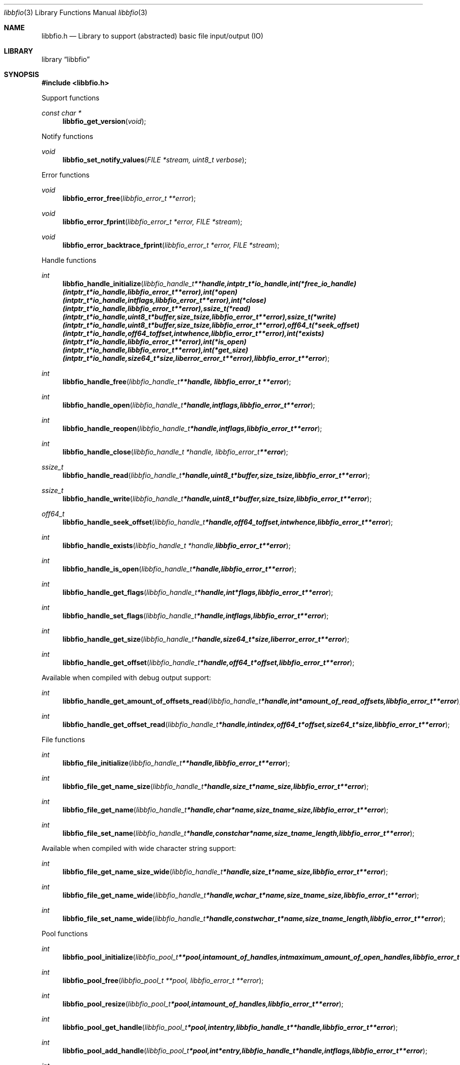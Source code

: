 .Dd May 9, 2009
.Dt libbfio 3
.Os libbfio
.Sh NAME
.Nm libbfio.h
.Nd Library to support (abstracted) basic file input/output (IO)
.Sh LIBRARY
.Lb libbfio
.Sh SYNOPSIS
.In libbfio.h
.Pp
Support functions
.Ft const char *
.Fn libbfio_get_version "void"
.Pp
Notify functions
.Ft void
.Fn libbfio_set_notify_values "FILE *stream, uint8_t verbose"
.Pp
Error functions
.Ft void
.Fn libbfio_error_free "libbfio_error_t **error"
.Ft void
.Fn libbfio_error_fprint "libbfio_error_t *error, FILE *stream"
.Ft void
.Fn libbfio_error_backtrace_fprint "libbfio_error_t *error, FILE *stream"
.Pp
Handle functions
.Ft int
.Fn libbfio_handle_initialize "libbfio_handle_t **handle, intptr_t *io_handle, int (*free_io_handle)( intptr_t *io_handle, libbfio_error_t **error ), int (*open)( intptr_t *io_handle, int flags, libbfio_error_t **error ), int (*close)( intptr_t *io_handle, libbfio_error_t **error ), ssize_t (*read)( intptr_t *io_handle, uint8_t *buffer, size_t size, libbfio_error_t **error ), ssize_t (*write)( intptr_t *io_handle, uint8_t *buffer, size_t size, libbfio_error_t **error ), off64_t (*seek_offset)( intptr_t *io_handle, off64_t offset, int whence, libbfio_error_t **error ), int (*exists)( intptr_t *io_handle, libbfio_error_t **error ), int (*is_open)( intptr_t *io_handle, libbfio_error_t **error ), int (*get_size)( intptr_t *io_handle, size64_t *size, liberror_error_t **error ), libbfio_error_t **error"
.Ft int
.Fn libbfio_handle_free "libbfio_handle_t **handle, libbfio_error_t **error"
.Ft int
.Fn libbfio_handle_open "libbfio_handle_t *handle, int flags, libbfio_error_t **error"
.Ft int
.Fn libbfio_handle_reopen "libbfio_handle_t *handle, int flags, libbfio_error_t **error"
.Ft int
.Fn libbfio_handle_close "libbfio_handle_t *handle, libbfio_error_t **error"
.Ft ssize_t
.Fn libbfio_handle_read "libbfio_handle_t *handle, uint8_t *buffer, size_t size, libbfio_error_t **error"
.Ft ssize_t
.Fn libbfio_handle_write "libbfio_handle_t *handle, uint8_t *buffer, size_t size, libbfio_error_t **error"
.Ft off64_t
.Fn libbfio_handle_seek_offset "libbfio_handle_t *handle, off64_t offset, int whence, libbfio_error_t **error"
.Ft int
.Fn libbfio_handle_exists "libbfio_handle_t *handle, libbfio_error_t **error"
.Ft int
.Fn libbfio_handle_is_open "libbfio_handle_t *handle, libbfio_error_t **error"
.Ft int
.Fn libbfio_handle_get_flags "libbfio_handle_t *handle, int *flags, libbfio_error_t **error"
.Ft int
.Fn libbfio_handle_set_flags "libbfio_handle_t *handle, int flags, libbfio_error_t **error"
.Ft int
.Fn libbfio_handle_get_size "libbfio_handle_t *handle, size64_t *size, liberror_error_t **error"
.Ft int
.Fn libbfio_handle_get_offset "libbfio_handle_t *handle, off64_t *offset, libbfio_error_t **error"
.Pp
Available when compiled with debug output support:
.Ft int
.Fn libbfio_handle_get_amount_of_offsets_read "libbfio_handle_t *handle, int *amount_of_read_offsets, libbfio_error_t **error"
.Ft int
.Fn libbfio_handle_get_offset_read "libbfio_handle_t *handle, int index, off64_t *offset, size64_t *size, libbfio_error_t **error"
.Pp
File functions
.Ft int
.Fn libbfio_file_initialize "libbfio_handle_t **handle, libbfio_error_t **error"
.Ft int
.Fn libbfio_file_get_name_size "libbfio_handle_t *handle, size_t *name_size, libbfio_error_t **error"
.Ft int
.Fn libbfio_file_get_name "libbfio_handle_t *handle, char *name, size_t name_size, libbfio_error_t **error"
.Ft int
.Fn libbfio_file_set_name "libbfio_handle_t *handle, const char *name, size_t name_length, libbfio_error_t **error"
.Pp
Available when compiled with wide character string support:
.Ft int
.Fn libbfio_file_get_name_size_wide "libbfio_handle_t *handle, size_t *name_size, libbfio_error_t **error"
.Ft int
.Fn libbfio_file_get_name_wide "libbfio_handle_t *handle, wchar_t *name, size_t name_size, libbfio_error_t **error"
.Ft int
.Fn libbfio_file_set_name_wide "libbfio_handle_t *handle, const wchar_t *name, size_t name_length, libbfio_error_t **error"
.Pp
Pool functions
.Ft int
.Fn libbfio_pool_initialize "libbfio_pool_t **pool, int amount_of_handles, int maximum_amount_of_open_handles, libbfio_error_t **error"
.Ft int
.Fn libbfio_pool_free "libbfio_pool_t **pool, libbfio_error_t **error"
.Ft int
.Fn libbfio_pool_resize "libbfio_pool_t *pool, int amount_of_handles, libbfio_error_t **error"
.Ft int
.Fn libbfio_pool_get_handle "libbfio_pool_t *pool, int entry, libbfio_handle_t **handle, libbfio_error_t **error"
.Ft int
.Fn libbfio_pool_add_handle "libbfio_pool_t *pool, int *entry, libbfio_handle_t *handle, int flags, libbfio_error_t **error"
.Ft int
.Fn libbfio_pool_set_handle "libbfio_pool_t *pool, int entry, libbfio_handle_t *handle, int flags, libbfio_error_t **error"
.Ft int
.Ft libbfio_pool_open "libbfio_pool_t *pool, int entry, int flags, libbfio_error_t **error"
.Ft int
.Ft libbfio_pool_reopen "libbfio_pool_t *pool, int entry, int flags, libbfio_error_t **error"
.Ft int
.Ft libbfio_pool_close "libbfio_pool_t *pool, int entry, libbfio_error_t **error"
.Ft int
.Ft libbfio_pool_close_all "libbfio_pool_t *pool, libbfio_error_t **error"
.Ft ssize_t
.Ft libbfio_pool_read "libbfio_pool_t *pool, int entry, uint8_t *buffer, size_t size, libbfio_error_t **error"
.Ft ssize_t
.Ft libbfio_pool_write "libbfio_pool_t *pool, int entry, uint8_t *buffer, size_t size, libbfio_error_t **error"
.Ft off64_t
.Fn libbfio_pool_seek_offset "libbfio_pool_t *pool, int entry, off64_t offset, int whence, libbfio_error_t **error"
.Ft int
.Fn libbfio_pool_get_size "libbfio_pool_t *pool, int entry, size64_t *size, libbfio_error_t **error"
.Ft int
.Fn libbfio_pool_get_offset "libbfio_pool_t *pool, int entry, off64_t *offset, libbfio_error_t **error"
.Ft int
.Fn libbfio_pool_get_amount_of_handles "libbfio_pool_t *pool, int *amount_of_handles, liberror_error_t **error"
.Sh DESCRIPTION
The
.Fn libbfio_get_version
function is used to retrieve the library version.
.Sh RETURN VALUES
Most of the functions return NULL or -1 on error, dependent on the return type. For the actual return values refer to libbfio.h
.Sh ENVIRONMENT
None
.Sh FILES
None
.Sh NOTES
libbfio allows to be compiled with wide character support.
To compile libbfio with wide character support use
.Ar ./configure --enable-wide-character-type=yes
or pass the definition
.Ar HAVE_WIDE_CHARACTER_TYPE
 to the compiler (i.e. in case of Microsoft Visual Studio (MSVS) C++).

To have other code to determine if libbfio was compiled with wide character support it defines
.Ar LIBPFF_WIDE_CHARACTER_TYPE
 in libbfio/features.h.

.Sh BUGS
Please report bugs of any kind to <forensics@hoffmannbv.nl> or on the project website:
http://libbfio.sourceforge.net/
.Sh AUTHOR
These man pages were written by Joachim Metz.
.Sh COPYRIGHT
Copyright 2009 Joachim Metz, Hoffmann Investigations <forensics@hoffmannbv.nl> and contributors.
This is free software; see the source for copying conditions. There is NO warranty; not even for MERCHANTABILITY or FITNESS FOR A PARTICULAR PURPOSE.
.Sh SEE ALSO
the libbfio.h include file
